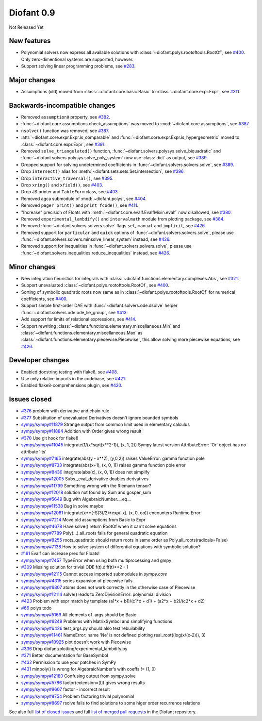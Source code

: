 ===========
Diofant 0.9
===========

Not Released Yet

New features
============

* Polynomial solvers now express all available solutions with :class:`~diofant.polys.rootoftools.RootOf`, see `#400 <https://github.com/diofant/diofant/pull/400>`_.  Only zero-dimentional systems are supported, however.
* Support solving linear programming problems, see `#283 <https://github.com/diofant/diofant/pull/283>`_.

Major changes
=============

* Assumptions (old) moved from :class:`~diofant.core.basic.Basic` to :class:`~diofant.core.expr.Expr`, see `#311 <https://github.com/diofant/diofant/pull/311>`_.

Backwards-incompatible changes
==============================

* Removed ``assumption0`` property, see  `#382 <https://github.com/diofant/diofant/pull/382>`_.
* :func:`~diofant.core.assumptions.check_assumptions` was moved to :mod:`~diofant.core.assumptions`, see `#387 <https://github.com/diofant/diofant/pull/387>`_.
* ``nsolve()`` function was removed, see `#387 <https://github.com/diofant/diofant/pull/387>`_.
* :attr:`~diofant.core.expr.Expr.is_comparable` and :func:`~diofant.core.expr.Expr.is_hypergeometric` moved to :class:`~diofant.core.expr.Expr`, see `#391 <https://github.com/diofant/diofant/pull/391>`_.
* Removed ``solve_triangulated()`` function, :func:`~diofant.solvers.polysys.solve_biquadratic` and :func:`~diofant.solvers.polysys.solve_poly_system` now use :class:`dict` as output, see `#389 <https://github.com/diofant/diofant/pull/389>`_.
* Dropped support for solving undetermined coefficients in :func:`~diofant.solvers.solvers.solve`, see `#389 <https://github.com/diofant/diofant/pull/389>`_.
* Drop ``intersect()`` alias for :meth:`~diofant.sets.sets.Set.intersection`, see `#396 <https://github.com/diofant/diofant/pull/396>`_.
* Drop ``interactive_traversal()``, see `#395 <https://github.com/diofant/diofant/pull/395>`_.
* Drop ``xring()`` and ``xfield()``, see `#403 <https://github.com/diofant/diofant/pull/403>`_.
* Drop JS printer and ``TableForm`` class, see `#403 <https://github.com/diofant/diofant/pull/403>`_.
* Removed agca submodule of :mod:`~diofant.polys`, see `#404 <https://github.com/diofant/diofant/pull/404>`_.
* Removed ``pager_print()`` and ``print_fcode()``, see `#411 <https://github.com/diofant/diofant/pull/411>`_.
* "Increase" precision of Floats with :meth:`~diofant.core.evalf.EvalfMixin.evalf` now disallowed, see `#380 <https://github.com/diofant/diofant/pull/380>`_.
* Removed ``experimental_lambdify()`` and ``intervalmath`` module from plotting package, see `#384 <https://github.com/diofant/diofant/pull/384>`_.
* Removed :func:`~diofant.solvers.solvers.solve` flags ``set``, ``manual`` and ``implicit``, see `#426 <https://github.com/diofant/diofant/pull/426>`_.
* Removed support for ``particular`` and ``quick`` options of :func:`~diofant.solvers.solvers.solve`, please use :func:`~diofant.solvers.solvers.minsolve_linear_system` instead, see `#426 <https://github.com/diofant/diofant/pull/426>`_.
* Removed support for inequalities in :func:`~diofant.solvers.solvers.solve`, please use :func:`~diofant.solvers.inequalities.reduce_inequalities` instead, see `#426 <https://github.com/diofant/diofant/pull/426>`_.

Minor changes
=============

* New integration heuristics for integrals with :class:`~diofant.functions.elementary.complexes.Abs`, see `#321 <https://github.com/diofant/diofant/pull/321>`_.
* Support unevaluated :class:`~diofant.polys.rootoftools.RootOf`, see `#400 <https://github.com/diofant/diofant/pull/400>`_.
* Sorting of symbolic quadratic roots now same as in :class:`~diofant.polys.rootoftools.RootOf` for numerical coefficients, see `#400 <https://github.com/diofant/diofant/pull/400>`_.
* Support simple first-order DAE with :func:`~diofant.solvers.ode.dsolve` helper :func:`~diofant.solvers.ode.ode_lie_group`, see `#413 <https://github.com/diofant/diofant/pull/413>`_.
* Add support for limits of relational expressions, see `#414 <https://github.com/diofant/diofant/pull/414>`_.
* Support rewriting :class:`~diofant.functions.elementary.miscellaneous.Min` and :class:`~diofant.functions.elementary.miscellaneous.Max` as :class:`~diofant.functions.elementary.piecewise.Piecewise`, this allow solving more piecewise equations, see `#426 <https://github.com/diofant/diofant/pull/426>`_.

Developer changes
=================

* Enabled docstring testing with flake8, see `#408 <https://github.com/diofant/diofant/pull/408>`_.
* Use only relative imports in the codebase, see `#421 <https://github.com/diofant/diofant/pull/421>`_.
* Enabled flake8-comprehensions plugin, see `#420 <https://github.com/diofant/diofant/pull/420>`_.

Issues closed
=============

* `#376 <https://github.com/diofant/diofant/issues/376>`_ problem with derivative and chain rule
* `#377 <https://github.com/diofant/diofant/issues/377>`_ Substitution of unevaluated Derivatives doesn't ignore bounded symbols
* `sympy/sympy#11879 <https://github.com/sympy/sympy/issues/11879>`_ Strange output from common limit used in elementary calculus
* `sympy/sympy#11884 <https://github.com/sympy/sympy/issues/11884>`_ Addition with Order gives wrong result
* `#370 <https://github.com/diofant/diofant/issues/370>`_ Use git hook for flake8
* `sympy/sympy#11045 <https://github.com/sympy/sympy/issues/11045>`_ integrate(1/(x*sqrt(x**2-1)), (x, 1, 2)) Sympy latest version AttributeError: 'Or' object has no attribute 'lts'
* `sympy/sympy#7165 <https://github.com/sympy/sympy/issues/7165>`_ integrate(abs(y - x**2), (y,0,2)) raises ValueError: gamma function pole
* `sympy/sympy#8733 <https://github.com/sympy/sympy/issues/8733>`_ integrate(abs(x+1), (x, 0, 1)) raises gamma function pole error
* `sympy/sympy#8430 <https://github.com/sympy/sympy/issues/8430>`_ integrate(abs(x), (x, 0, 1)) does not simplify
* `sympy/sympy#12005 <https://github.com/sympy/sympy/issues/12005>`_ Subs._eval_derivative doubles derivatives
* `sympy/sympy#11799 <https://github.com/sympy/sympy/issues/11799>`_ Something wrong with the Riemann tensor?
* `sympy/sympy#12018 <https://github.com/sympy/sympy/issues/12018>`_ solution not found by Sum and gosper_sum
* `sympy/sympy#5649 <https://github.com/sympy/sympy/issues/5649>`_ Bug with AlgebraicNumber.__eq__
* `sympy/sympy#11538 <https://github.com/sympy/sympy/issues/11538>`_ Bug in solve maybe
* `sympy/sympy#12081 <https://github.com/sympy/sympy/issues/12081>`_ integrate(x**(-S(3)/2)*exp(-x), (x, 0, oo)) encounters Runtime Error
* `sympy/sympy#7214 <https://github.com/sympy/sympy/issues/7214>`_ Move old assumptions from Basic to Expr
* `sympy/sympy#4678 <https://github.com/sympy/sympy/issues/4678>`_ Have solve() return RootOf when it can't solve equations
* `sympy/sympy#7789 <https://github.com/sympy/sympy/issues/7789>`_ Poly(...).all_roots fails for general quadratic equation
* `sympy/sympy#8255 <https://github.com/sympy/sympy/issues/8255>`_ roots_quadratic should return roots in same order as Poly.all_roots(radicals=False)
* `sympy/sympy#7138 <https://github.com/sympy/sympy/issues/7138>`_ How to solve system of differential equations with symbolic solution?
* `#161 <https://github.com/diofant/diofant/issues/161>`_ Evalf can increase prec for Floats!
* `sympy/sympy#7457 <https://github.com/sympy/sympy/issues/7457>`_ TypeError when using both multiprocessing and gmpy
* `#309 <https://github.com/diofant/diofant/issues/309>`_ Missing solution for trivial ODE f(t).diff(t)**2 - 1
* `sympy/sympy#12115 <https://github.com/sympy/sympy/issues/12115>`_ Cannot access imported submodules in `sympy.core`
* `sympy/sympy#4315 <https://github.com/sympy/sympy/issues/4315>`_ series expansion of piecewise fails
* `sympy/sympy#6807 <https://github.com/sympy/sympy/issues/6807>`_ atoms does not work correctly in the otherwise case of Piecewise
* `sympy/sympy#12114 <https://github.com/sympy/sympy/issues/12114>`_ solve() leads to ZeroDivisionError: polynomial division
* `#423 <https://github.com/diofant/diofant/issues/423>`_ Problem with expr match by template (a1*x + b1)/(c1*x + d1) + (a2*x + b2)/(c2*x + d2)
* `#66 <https://github.com/diofant/diofant/issues/66>`_ polys todo
* `sympy/sympy#5169 <https://github.com/sympy/sympy/issues/5169>`_ All elements of .args should be Basic
* `sympy/sympy#6249 <https://github.com/sympy/sympy/issues/6249>`_ Problems with MatrixSymbol and simplifying functions
* `sympy/sympy#6426 <https://github.com/sympy/sympy/issues/6426>`_ test_args.py should also test rebuilability
* `sympy/sympy#11461 <https://github.com/sympy/sympy/issues/11461>`_ NameError: name 'Ne' is not defined plotting real_root((log(x/(x-2))), 3)
* `sympy/sympy#10925 <https://github.com/sympy/sympy/issues/10925>`_ plot doesn't work with Piecewise
* `#336 <https://github.com/diofant/diofant/issues/336>`_ Drop diofant/plotting/experimental_lambdify.py
* `#371 <https://github.com/diofant/diofant/issues/371>`_ Better documentation for BaseSymbol
* `#432 <https://github.com/diofant/diofant/issues/432>`_ Permission to use your patches in SymPy
* `#431 <https://github.com/diofant/diofant/issues/431>`_ minpoly() is wrong for AlgebraicNumber's with coeffs != (1, 0)
* `sympy/sympy#12180 <https://github.com/sympy/sympy/issues/12180>`_ Confusing output from sympy.solve
* `sympy/sympy#5786 <https://github.com/sympy/sympy/issues/5786>`_ factor(extension=[I]) gives wrong results
* `sympy/sympy#9607 <https://github.com/sympy/sympy/issues/9607>`_ factor - incorrect result
* `sympy/sympy#8754 <https://github.com/sympy/sympy/issues/8754>`_ Problem factoring trivial polynomial
* `sympy/sympy#8697 <https://github.com/sympy/sympy/issues/8697>`_ rsolve fails to find solutions to some higer order recurrence relations

.. last pr: #442

See also full `list of closed issues
<https://github.com/diofant/diofant/issues?q=is%3Aissue+milestone%3A0.9.0+is%3Aclosed>`_
and full `list of merged pull requests
<https://github.com/diofant/diofant/pulls?utf8=%E2%9C%93&q=is%3Apr%20is%3Amerged%20milestone%3A0.9.0>`_
in the Diofant repository.
